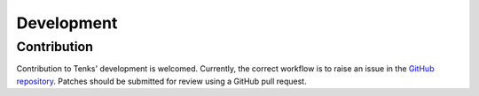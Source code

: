 Development
===========

Contribution
------------

Contribution to Tenks' development is welcomed. Currently, the correct workflow
is to raise an issue in the `GitHub repository
<https://github.com/stackhpc/tenks/>`_. Patches should be submitted for review
using a GitHub pull request.
